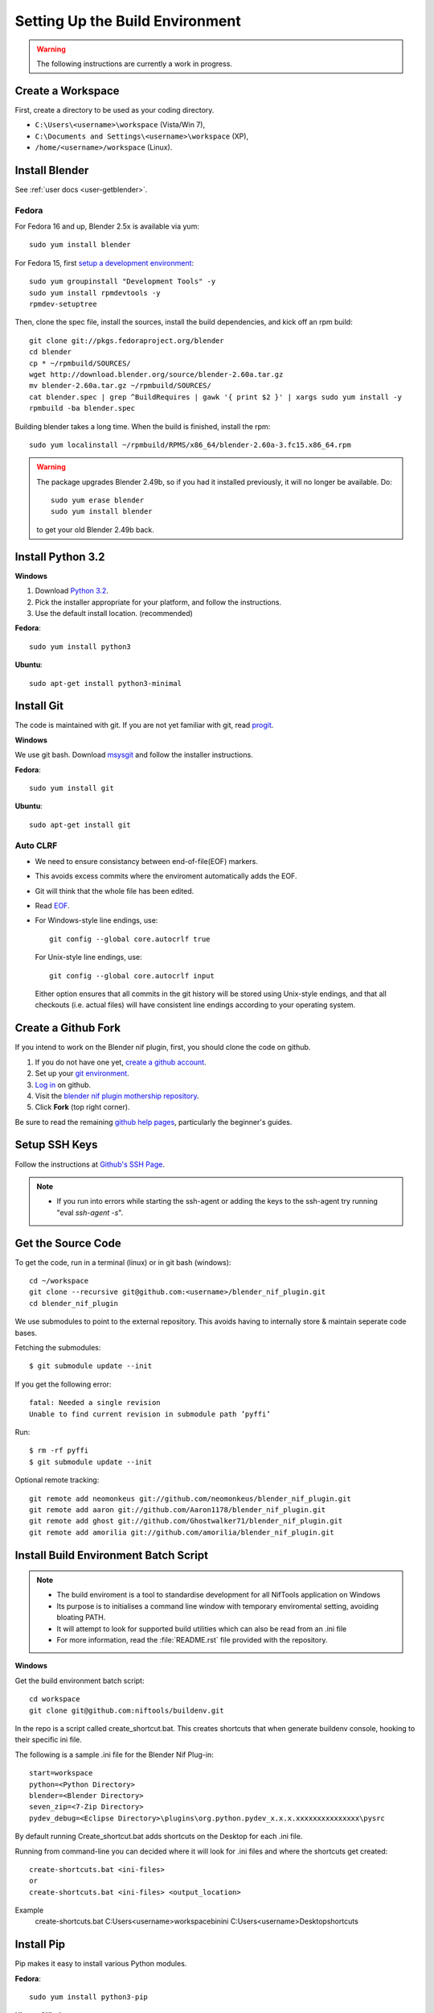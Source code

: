 Setting Up the Build Environment
================================

.. warning::

    The following instructions are currently a work in progress.

Create a Workspace
------------------

First, create a directory to be used as your coding directory.

* ``C:\Users\<username>\workspace`` (Vista/Win 7),
* ``C:\Documents and Settings\<username>\workspace`` (XP),
* ``/home/<username>/workspace`` (Linux).

Install Blender
---------------

See :ref:`user docs <user-getblender>`.

Fedora
``````

For Fedora 16 and up, Blender 2.5x is available via yum::

  sudo yum install blender

For Fedora 15, first `setup a development environment
<http://fedoraproject.org/wiki/How_to_create_an_RPM_package>`_::

  sudo yum groupinstall "Development Tools" -y
  sudo yum install rpmdevtools -y
  rpmdev-setuptree

Then, clone the spec file, install the sources, install the build
dependencies, and kick off an rpm build::

  git clone git://pkgs.fedoraproject.org/blender
  cd blender
  cp * ~/rpmbuild/SOURCES/
  wget http://download.blender.org/source/blender-2.60a.tar.gz
  mv blender-2.60a.tar.gz ~/rpmbuild/SOURCES/
  cat blender.spec | grep ^BuildRequires | gawk '{ print $2 }' | xargs sudo yum install -y
  rpmbuild -ba blender.spec

Building blender takes a long time. When the build is finished,
install the rpm::

  sudo yum localinstall ~/rpmbuild/RPMS/x86_64/blender-2.60a-3.fc15.x86_64.rpm

.. warning::

   The package upgrades Blender 2.49b, so if you had it installed
   previously, it will no longer be available. Do::

     sudo yum erase blender
     sudo yum install blender

   to get your old Blender 2.49b back.

Install Python 3.2
------------------

**Windows**

#. Download `Python 3.2 <http://www.python.org/download/releases/3.2.3/>`_.

#. Pick the installer appropriate for your platform, and follow the instructions.

#. Use the default install location. (recommended)

**Fedora**::

   sudo yum install python3

**Ubuntu**::

   sudo apt-get install python3-minimal

Install Git
-----------

The code is maintained with git. If you are not yet familiar with git, read `progit <http://progit.org/book/>`_.

**Windows**

We use git bash.
Download `msysgit <http://code.google.com/p/msysgit/downloads/list>`_ and follow the installer instructions.

**Fedora**::

   sudo yum install git

**Ubuntu**::

   sudo apt-get install git

Auto CLRF
`````````

* We need to ensure consistancy between end-of-file(EOF) markers.
* This avoids excess commits where the enviroment automatically adds the EOF.
* Git will think that the whole file has been edited.
* Read `EOF <http://en.wikipedia.org/wiki/Newline>`_.
* For Windows-style line endings, use::

    git config --global core.autocrlf true

  For Unix-style line endings, use::

    git config --global core.autocrlf input

  Either option ensures that all commits in the git history
  will be stored using Unix-style endings,
  and that all checkouts (i.e. actual files)
  will have consistent line endings
  according to your operating system.

Create a Github Fork
--------------------

If you intend to work on the Blender nif plugin, first, you should
clone the code on github.

#. If you do not have one yet, `create a github account
   <https://github.com/signup/free>`_.

#. Set up your `git environment
   <http://help.github.com/set-up-git-redirect>`_.

#. `Log in <https://github.com/login>`_ on github.

#. Visit the `blender nif plugin mothership repository
   <https://github.com/niftools/blender_nif_plugin>`_.

#. Click **Fork** (top right corner).

Be sure to read the remaining `github help
pages <http://help.github.com/>`_, particularly the beginner's
guides.

Setup SSH Keys
--------------

Follow the instructions at `Github's SSH Page <https://github.com/login>`_.

.. note::

   * If you run into errors while starting the ssh-agent or adding the keys to the ssh-agent try running "eval `ssh-agent -s`".

Get the Source Code
-------------------

To get the code, run in a terminal (linux) or in git bash (windows)::

   cd ~/workspace
   git clone --recursive git@github.com:<username>/blender_nif_plugin.git
   cd blender_nif_plugin

We use submodules to point to the external repository. 
This avoids having to internally store & maintain seperate code bases.

Fetching the submodules::
   
   $ git submodule update --init
   
If you get the following error::

   fatal: Needed a single revision 
   Unable to find current revision in submodule path ’pyffi’

Run::
   
   $ rm -rf pyffi   
   $ git submodule update --init

Optional remote tracking::

   git remote add neomonkeus git://github.com/neomonkeus/blender_nif_plugin.git
   git remote add aaron git://github.com/Aaron1178/blender_nif_plugin.git
   git remote add ghost git://github.com/Ghostwalker71/blender_nif_plugin.git
   git remote add amorilia git://github.com/amorilia/blender_nif_plugin.git

Install Build Environment Batch Script
--------------------------------------

.. note::

   * The build enviroment is a tool to standardise development for all NifTools application on Windows
   * Its purpose is to initialises a command line window with temporary enviromental setting, avoiding bloating PATH.
   * It will attempt to look for supported build utilities which can also be read from an .ini file 
   * For more information, read the :file:`README.rst` file provided with the repository.

**Windows**

Get the build environment batch script::

   cd workspace
   git clone git@github.com:niftools/buildenv.git

In the repo is a script called create_shortcut.bat.
This creates shortcuts that when generate buildenv console, hooking to their specific ini file.

The following is a sample .ini file for the Blender Nif Plug-in::

   start=workspace
   python=<Python Directory>
   blender=<Blender Directory>
   seven_zip=<7-Zip Directory>
   pydev_debug=<Eclipse Directory>\plugins\org.python.pydev_x.x.x.xxxxxxxxxxxxxxx\pysrc
   
By default running Create_shortcut.bat adds shortcuts on the Desktop for each .ini file.

Running from command-line you can decided where it will look for .ini files and where the shortcuts get created::

   create-shortcuts.bat <ini-files>
   or
   create-shortcuts.bat <ini-files> <output_location>

Example
   create-shortcuts.bat C:\Users\<username>\workspace\bin\ini C:\Users\<username>\Desktop\shortcuts


Install Pip
-----------

Pip makes it easy to install various Python modules.

**Fedora**::

   sudo yum install python3-pip

**Ubuntu/Windows**

Save `get-pip.py <https://raw.github.com/pypa/pip/master/contrib/get-pip.py>`_
in your ``workspace`` folder.

**Windows**

Use the Build environment shortcut you just created to open the command prompt::

   python get-pip.py

**Ubuntu**::

   cd ~/workfolder
   sudo python3 get-pip.py

Install Sphinx and Nose
-----------------------

**Windows** run in buildenv::

   pip install Sphinx --target="%APPDATABLENDERADDONS%\modules"
   pip install nose --target="%APPDATABLENDERADDONS%\modules"

**Ubuntu** run in a terminal::

   sudo apt-get install python3-nose python3-sphinx


**Fedora** run in a terminal::

   sudo yum install python3-nose python3-sphinx

Check Installation
------------------

To verify everything is installed correctly, start blender, open the internal Python console,
and type::

   import sphinx
   import nose

You should not get any import errors.

Install Eclipse
---------------

The `Eclipse <http://www.eclipse.org/>`_ IDE allows us maintain a unified workflow for general file manipulation,
repo management, python scripting, and hooks into Blender's debugging server.


#. First install the `Java Runtime Environment <http://java.com/download>`_.

* Make sure you have the right version---on 64 bit platforms, it is safest to pick right file via `manual download <http://java.com/en/download/manual.jsp>`_.

**Windows**

#. Install `Eclipse Luna <http://www.eclipse.org/downloads/>`_

#. Unzip the file under ``C:\Program Files\eclipse``.

* If you want to create a shortcut from your desktop, right-click ``C:\Program Files\eclipse\eclipse.exe``
  and select **Send to > Desktop (create shortcut)**.

**Fedora**, simply run::

   sudo yum install eclipse eclipse-egit eclipse-pydev

**Ubuntu**, simply run::

   sudo apt-get install eclipse

When starting eclipse, you are asked for your workspace folder. If you followed the
instructions above and cloned the code into ``~/workspace/blender_nif_plugin``,
then the default ``/home/<username>/workspace`` will do the trick.

At the Welcome window, click **Workbench** on the top right.

You should also install a few plugins.

* `EGit <http://eclipse.org/egit/>`_
  is an Eclipse plugin to perform git actions from within Eclipse.

  1. Go to: **Help > Install New Software > Add...**

  2. Under **Work with**, select **--All Available Sites--**.

  3. A large number of plugins will be listed. Select
     **Collaboration >   Eclipse Git Team Provider**
 
  4. Click **Next**, and follow the instructions.
     
  - **Note:** If you experience problems with CLFR/EOF even though you set ``git config --global user.autocrlf true``, 
     
  - Enable the following: Windows -> Preferences -> General -> Compare/Patch -> Ignore WhiteSpaces

* `PyDev <http://pydev.org/>`_
  is an Eclipse plugin targeted at Python development,
  including sytax highlighting and debugging.

  1. Go to: **Help > Install New Software > Add...**

  2. Enter the project update site:
     ``http://pydev.org/updates/``

  3. Select **PyDev**.

  4. Click **Next**, and follow the instructions.

  5. Once installed, you need to configure the
     Python interpreter. Go to **Window > Preferences > PyDev > Interpreters > Python Interpreter** 
     and select **Quick Auto Config**.

  6. Finally, you may wish to configure the eclipse editor for
     UTF-8 encoding, which is the default encoding used
     for Python code. Go to
     **Window > Preferences > General > Workspace**.
     Under **Text file encoding**, choose **Other**,
     and select **UTF-8** from the list.

* Documentation is written in `reStructuredText
  <http://docutils.sourceforge.net/docs/user/rst/quickref.html>`_.
  If you want syntax highlighting for reST,
  install the `ReST Editor plugin <http://resteditor.sourceforge.net/>`_:

  1. Go to: **Help > Install New Software > Add...**

  2. Enter the project update site:
     ``http://resteditor.sourceforge.net/eclipse``

  3. Under the ReST Editor plugin tree,
     select the ReST Editor plugin,
     and unselect the Eclipse Color Theme mapper plugin.

  4. Click **Next**, and follow the instructions.

Import Projects Into Eclipse
----------------------------

1. Make sure that the plugin's source resides in the ``blender_nif_plugin``
   folder under your workspace folder.

2. Go to: **File > Import > General > Existing Projects into Workspace**.
   Select your workspace folder as root directory, and click **Finish**.

3. For each project that you manage with Git,
   right-click on its name in the Project Explorer,
   select **Team > Share Project > Git**, and click **Next**.
   Leave **Use or create repository in parent folder of project** enabled,
   and click **Finish**.

Eclipse Debugging
-----------------

The Blender nif plugin repo comes with built-in code to connect to a Remote Python Debug Server.
This allows run-time debugging; watching the script execute, variables, function call stack etc.

Launching Blender
`````````````````

Blender should be launched via BuildEnv, using ``start blender``

Setup Eclipse PyDev Debugger
````````````````````````````
Add the Pydev Debug Perspective: **Window > Customise Perspective > Command Groups Availability > Pydev Debug**.

 * Start the Pydev Debug server from the toolbar.

Debugging with PyDev
''''''''''''''''''''

 * Debugging is enabled by default.
 * The debug scripts require Environmental variables defined by the .ini as previous described above.

 ..Note::
   
   Each time PyDev is updated the path defined in the .ini file will need to be updated also.

* This works both from Blender run via ``start blender`` or via the nose test suite.

* When the plugin loads it will attempt to connect the internal server to the eclipses server, it will prompt if failure.

.. note::
   * Executing the script, Eclipse will automatically open the file once it encounters the breakpoint.
   * Remember to run install.bat to overwrite the old addon version.

Happy coding & debugging.
